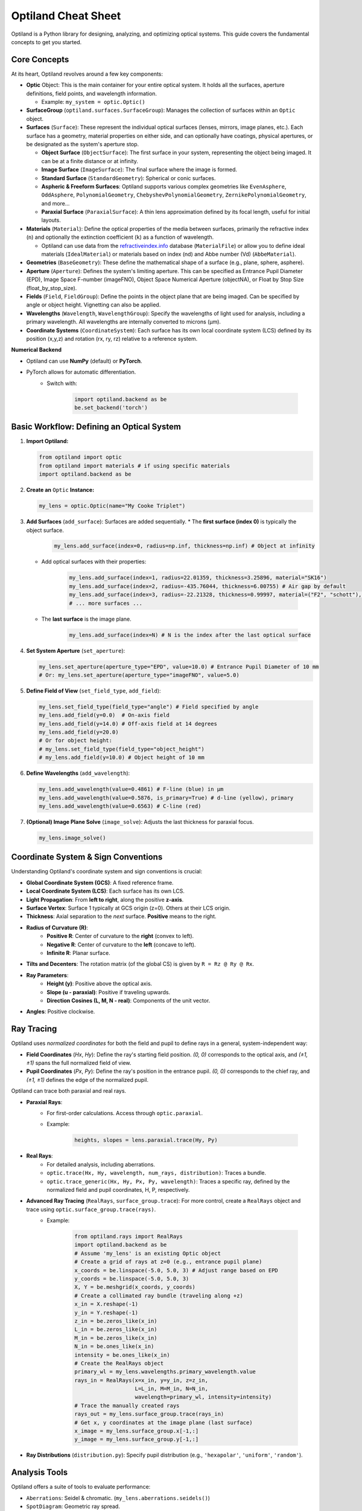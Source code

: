 Optiland Cheat Sheet
====================

Optiland is a Python library for designing, analyzing, and optimizing optical systems. This guide covers the fundamental concepts to get you started.

Core Concepts
-------------

At its heart, Optiland revolves around a few key components:

* **Optic** Object: This is the main container for your entire optical system. It holds all the surfaces, aperture definitions, field points, and wavelength information.
  
  * Example: ``my_system = optic.Optic()``

* **SurfaceGroup** (``optiland.surfaces.SurfaceGroup``): Manages the collection of surfaces within an ``Optic`` object.

* **Surfaces** (``Surface``): These represent the individual optical surfaces (lenses, mirrors, image planes, etc.). Each surface has a geometry, material properties on either side, and can optionally have coatings, physical apertures, or be designated as the system's aperture stop.
  
  * **Object Surface** (``ObjectSurface``): The first surface in your system, representing the object being imaged. It can be at a finite distance or at infinity.
  * **Image Surface** (``ImageSurface``): The final surface where the image is formed.
  * **Standard Surface** (``StandardGeometry``): Spherical or conic surfaces.
  * **Aspheric & Freeform Surfaces**: Optiland supports various complex geometries like ``EvenAsphere``, ``OddAsphere``, ``PolynomialGeometry``, ``ChebyshevPolynomialGeometry``, ``ZernikePolynomialGeometry``, and more...
  * **Paraxial Surface** (``ParaxialSurface``): A thin lens approximation defined by its focal length, useful for initial layouts.

* **Materials** (``Material``): Define the optical properties of the media between surfaces, primarily the refractive index (``n``) and optionally the extinction coefficient (``k``) as a function of wavelength.
  
  * Optiland can use data from the `refractiveindex.info <https://refractiveindex.info>`_ database (``MaterialFile``) or allow you to define ideal materials (``IdealMaterial``) or materials based on index (nd) and Abbe number (Vd) (``AbbeMaterial``).

* **Geometries** (``BaseGeometry``): These define the mathematical shape of a surface (e.g., plane, sphere, asphere).

* **Aperture** (``Aperture``): Defines the system's limiting aperture. This can be specified as Entrance Pupil Diameter (EPD), Image Space F-number (imageFNO), Object Space Numerical Aperture (objectNA), or Float by Stop Size (float_by_stop_size).

* **Fields** (``Field``, ``FieldGroup``): Define the points in the object plane that are being imaged. Can be specified by angle or object height. Vignetting can also be applied.

* **Wavelengths** (``Wavelength``, ``WavelengthGroup``): Specify the wavelengths of light used for analysis, including a primary wavelength. All wavelengths are internally converted to microns (µm).

* **Coordinate Systems** (``CoordinateSystem``): Each surface has its own local coordinate system (LCS) defined by its position (x,y,z) and rotation (rx, ry, rz) relative to a reference system.

**Numerical Backend**

* Optiland can use **NumPy** (default) or **PyTorch**.
* PyTorch allows for automatic differentiation.
    * Switch with:

        .. code-block:: python

            import optiland.backend as be
            be.set_backend('torch')

Basic Workflow: Defining an Optical System
------------------------------------------

1.  **Import Optiland:**

    .. code-block:: python

        from optiland import optic
        from optiland import materials # if using specific materials
        import optiland.backend as be

2.  **Create an** ``Optic`` **Instance:**

    .. code-block:: python

        my_lens = optic.Optic(name="My Cooke Triplet")

3.  **Add Surfaces** (``add_surface``): Surfaces are added sequentially.
    * The **first surface (index 0)** is typically the object surface.

        .. code-block:: python

            my_lens.add_surface(index=0, radius=np.inf, thickness=np.inf) # Object at infinity

    * Add optical surfaces with their properties:

        .. code-block:: python

            my_lens.add_surface(index=1, radius=22.01359, thickness=3.25896, material="SK16")
            my_lens.add_surface(index=2, radius=-435.76044, thickness=6.00755) # Air gap by default
            my_lens.add_surface(index=3, radius=-22.21328, thickness=0.99997, material=("F2", "schott"), is_stop=True) # Stop surface
            # ... more surfaces ...

    * The **last surface** is the image plane.

        .. code-block:: python

            my_lens.add_surface(index=N) # N is the index after the last optical surface

4.  **Set System Aperture** (``set_aperture``):

    .. code-block:: python

        my_lens.set_aperture(aperture_type="EPD", value=10.0) # Entrance Pupil Diameter of 10 mm
        # Or: my_lens.set_aperture(aperture_type="imageFNO", value=5.0)

5.  **Define Field of View** (``set_field_type``, ``add_field``):

    .. code-block:: python

        my_lens.set_field_type(field_type="angle") # Field specified by angle
        my_lens.add_field(y=0.0)  # On-axis field
        my_lens.add_field(y=14.0) # Off-axis field at 14 degrees
        my_lens.add_field(y=20.0)
        # Or for object height:
        # my_lens.set_field_type(field_type="object_height")
        # my_lens.add_field(y=10.0) # Object height of 10 mm

6.  **Define Wavelengths** (``add_wavelength``):

    .. code-block:: python

        my_lens.add_wavelength(value=0.4861) # F-line (blue) in µm
        my_lens.add_wavelength(value=0.5876, is_primary=True) # d-line (yellow), primary
        my_lens.add_wavelength(value=0.6563) # C-line (red)

7.  **(Optional) Image Plane Solve** (``image_solve``): Adjusts the last thickness for paraxial focus.

    .. code-block:: python

        my_lens.image_solve()

Coordinate System & Sign Conventions
------------------------------------

Understanding Optiland's coordinate system and sign conventions is crucial:

* **Global Coordinate System (GCS)**: A fixed reference frame.
* **Local Coordinate System (LCS)**: Each surface has its own LCS.
* **Light Propagation**: From **left to right**, along the positive **z-axis**.
* **Surface Vertex**: Surface 1 typically at GCS origin (z=0). Others at their LCS origin.
* **Thickness**: Axial separation to the *next* surface. **Positive** means to the right.
* **Radius of Curvature (R)**:
    * **Positive R**: Center of curvature to the **right** (convex to left).
    * **Negative R**: Center of curvature to the **left** (concave to left).
    * **Infinite R**: Planar surface.
* **Tilts and Decenters**: The rotation matrix (of the global CS) is given by ``R = Rz @ Ry @ Rx``.
* **Ray Parameters**:
    * **Height (y)**: Positive above the optical axis.
    * **Slope (u - paraxial)**: Positive if traveling upwards.
    * **Direction Cosines (L, M, N - real)**: Components of the unit vector.
* **Angles**: Positive clockwise.

Ray Tracing
-----------

Optiland uses *normalized coordinates* for both the field and pupil to define rays in a general, system-independent way:

- **Field Coordinates** (`Hx`, `Hy`): Define the ray's starting field position. `(0, 0)` corresponds to the optical axis, and `(±1, ±1)` spans the full normalized field of view.
- **Pupil Coordinates** (`Px`, `Py`): Define the ray's position in the entrance pupil. `(0, 0)` corresponds to the chief ray, and `(±1, ±1)` defines the edge of the normalized pupil.

Optiland can trace both paraxial and real rays.

* **Paraxial Rays**:
    * For first-order calculations. Access through ``optic.paraxial``.
    * Example:

        .. code-block:: python

            heights, slopes = lens.paraxial.trace(Hy, Py)

* **Real Rays**:
    * For detailed analysis, including aberrations.
    * ``optic.trace(Hx, Hy, wavelength, num_rays, distribution)``: Traces a bundle.
    * ``optic.trace_generic(Hx, Hy, Px, Py, wavelength)``: Traces a specific ray, defined by the normalized field and pupil coordinates, H, P, respectively.
* **Advanced Ray Tracing** (``RealRays``, ``surface_group.trace``): For more control, create a ``RealRays`` object and trace using ``optic.surface_group.trace(rays)``.
    * Example:

        .. code-block:: python

            from optiland.rays import RealRays
            import optiland.backend as be
            # Assume 'my_lens' is an existing Optic object
            # Create a grid of rays at z=0 (e.g., entrance pupil plane)
            x_coords = be.linspace(-5.0, 5.0, 3) # Adjust range based on EPD
            y_coords = be.linspace(-5.0, 5.0, 3)
            X, Y = be.meshgrid(x_coords, y_coords)
            # Create a collimated ray bundle (traveling along +z)
            x_in = X.reshape(-1)
            y_in = Y.reshape(-1)
            z_in = be.zeros_like(x_in)
            L_in = be.zeros_like(x_in)
            M_in = be.zeros_like(x_in)
            N_in = be.ones_like(x_in)
            intensity = be.ones_like(x_in)
            # Create the RealRays object
            primary_wl = my_lens.wavelengths.primary_wavelength.value
            rays_in = RealRays(x=x_in, y=y_in, z=z_in,
                               L=L_in, M=M_in, N=N_in,
                               wavelength=primary_wl, intensity=intensity)
            # Trace the manually created rays
            rays_out = my_lens.surface_group.trace(rays_in)
            # Get x, y coordinates at the image plane (last surface)
            x_image = my_lens.surface_group.x[-1,:]
            y_image = my_lens.surface_group.y[-1,:]

* **Ray Distributions** (``distribution.py``): Specify pupil distribution (e.g., ``'hexapolar'``, ``'uniform'``, ``'random'``).

Analysis Tools
--------------

Optiland offers a suite of tools to evaluate performance:

* ``Aberrations``: Seidel & chromatic. (``my_lens.aberrations.seidels()``)
* ``SpotDiagram``: Geometric ray spread.
* ``RayFan``: Transverse ray aberrations.
* ``OPD``: Wavefront errors.
* ``MTF``: Image contrast vs. frequency.
* ``PSF``: Point source image.
* ``FieldCurvature``, ``Distortion``: Field performance.
* *(Many classes have a ``.view()`` method for plotting)*.

See the :ref:`example_gallery` for a full list of analysis tools and their usage.

Visualization
-------------

* **2D Layout (``optic.draw()``):**

    .. code-block:: python

        my_lens.draw(num_rays=5, distribution='line_y')

* **3D Layout (``optic.draw3D()``):**

    .. code-block:: python

        my_lens.draw3D(num_rays=24, distribution='ring')

* **Lens Data Table (``optic.info()``):** Prints surface data in a tabular format, resembling the commonly found Lens Data Editor (LDE).

Advanced Features (Brief Overview)
----------------------------------

* **Coatings** (``coatings.py``): Model anti-reflection or reflective coatings (``SimpleCoating``, ``FresnelCoating``).
* **Polarization** (``polarized_rays.py``, ``jones.py``): Trace polarized light and apply Jones calculus for polarizing elements.
* **Pickups** (``pickup.py``): Link a parameter of one surface to another (e.g., make radius of S2 = -radius of S1).
* **Solves** (``solves.py``): Automatically adjust parameters to meet certain conditions (e.g., ``QuickFocusSolve`` adjusts image plane for best focus).
* **Optimization** (``optimization/*``): Define merit functions with operands and variables to optimize system designs.
* **Tolerancing** (``tolerancing/*``): Analyze the impact of manufacturing errors using sensitivity analysis and Monte Carlo simulations.

This cheat sheet should provide a solid starting point. Happy designing! ✨